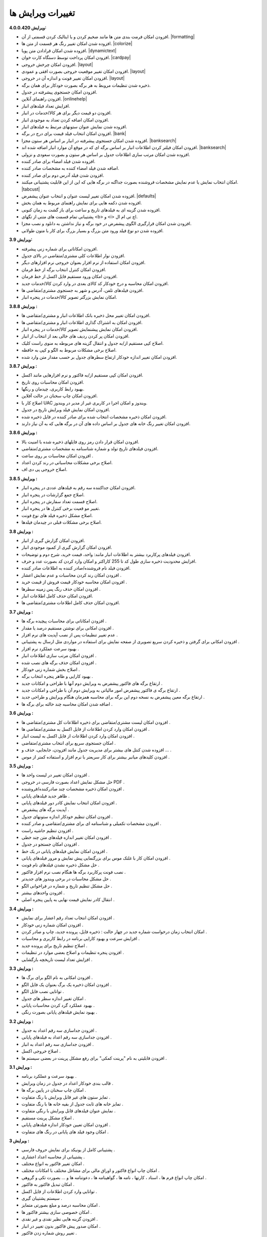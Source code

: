 .. meta::
   :description: تغییرات بوجود آمده در ویرایش های مختلف فاکتور

.. _changelogs:

تغییرات ویرایش ها
==========================

**ویرایش 4.0.0.420:**

* افزودن امکان فرمت بندی متن ها مانند ضخیم کردن و یا ایتالیک کردن قسمتی از آن. |formatting|
* افزوده شدن امکان تغییر رنگ هر قسمت از متن ها. |colorize|
* افزوده شدن امکان قرادادن متن پویا. |dynamictext|
* افزودن امکان پرداخت توسط دستگاه کارت خوان. |cardpay|
* افزودن امکان چرخش خروجی. |layout|
* افزودن امکان تغییر موقعیت خروجی بصورت افقی و عمودی. |layout|
* افزودن امکان تغییر فونت و اندازه آن در خروجی. |layout|
* ذخیره شدن تنظیمات مروبط به هر برگه بصورت خودکار برای همان برگه.
* افزودن امکان جستجوی پیشرفته در جدول.
* افزودن راهنمای آنلاین. |onlinehelp|
* افزایش تعداد فیلدهای انبار.
* افزودن دو قیمت دیگر برای هر کالا/خدمات در انبار.
* افزودن امکان اضافه کردن تعداد به موجودی انبار.
* افزوده شدن نمایش عنوان ستونهای مرتبط به فیلدهای انبار.
* افزودن امکان انتخاب فیلد قیمت برای درج در برگه. |bank|
* افزوده شدن امکان جستجوی پیشرفته در انبار بر اساس هر ستون مجزا. |banksearch|
* افزودن امکان فیلتر کردن اطلاعات انبار بر اساس برگه ای که در موقع آن موارد انبار اضافه شده اند. |banksearch|
* افزوده شدن امکان مرتب سازی اطلاعات جدول بر اساس هر ستون و بصورت سعودی و نزولی.
* افزوده شدن فیلد امضاء برای صادر کننده.
* اضافه شدن فیلد امضاء کننده به مشخصات صادر کننده.
* افزودن شدن فیلد آدرس دوم برای صادر کننده.
* امکان انتخاب نمایش یا عدم نمایش مشخصات فروشنده بصورت جداگنه در برگه هایی که این از این قابلیت پشتیبانی میکنند. |tabcust|
* افزوده شدن امکان تغییر لیست عنوان و انتخاب عنوان پیشفرض. |defaults|
* افزوده شدن دکمه هایی برای نمایش راهنمای مربوط به همان بخش.
* افزوده شدن گزینه ای به فیلدهای تاریخ و ساعت برای باز گشت به زمان کنونی.
* پشتیبانی تمام قسمت های متنی از تگهای <b> و <i> اچ تی ام ال.
* افزودن شدن امکان قرارگیری الگوی پیشفرض در خود برگه و نیاز نداشتن به دانلود و نصب مجزا.
* افزوده شدن دو نوع فیلد ورود متن بزرگ و بسیار بزرگ برای کار با متون طولانی.

.. |formatting| raw:: html

    <a class="more_info" href="https://mohsensoft.com/docs/faktor/advanced.html#text-formatting" target="_blank"></a>

.. |colorize| raw:: html

    <a class="more_info" href="https://mohsensoft.com/docs/faktor/advanced.html#text-formatting" target="_blank"></a>

.. |dynamictext| raw:: html

    <a class="more_info" href="https://mohsensoft.com/docs/faktor/advanced.html#dynamic-text" target="_blank"></a>

.. |cardpay| raw:: html

    <a class="more_info" href="https://mohsensoft.com/docs/faktor/cardpay.html" target="_blank"></a>

.. |layout| raw:: html

    <a class="more_info" href="https://mohsensoft.com/docs/faktor/window-main.html#bar-settings-layout" target="_blank"></a>

.. |onlinehelp| raw:: html

    <a class="more_info" href="https://mohsensoft.com/docs/faktor/" target="_blank"></a>

.. |bank| raw:: html

    <a class="more_info" href="https://mohsensoft.com/docs/faktor/window-bank.html" target="_blank"></a>

.. |banksearch| raw:: html

    <a class="more_info" href="https://mohsensoft.com/docs/faktor/window-bank.html#bank-search" target="_blank"></a>

.. |tabcust| raw:: html

    <a class="more_info" href="https://mohsensoft.com/docs/faktor/window-main.html#tab-cust" target="_blank"></a>

.. |defaults| raw:: html

    <a class="more_info" href="https://mohsensoft.com/docs/faktor/window-settings.html#setting-defaults" target="_blank"></a>



**ویرایش 3.9:**

* افزودن امکاناتی برای شماره زنی پیشرفته.
* افزودن نوار اطلاعات کلی مشتری/متقاضی در بالای جدول.
* افزودن امکان استفاده از نرم افزار بعنوان خروجی نرم افزارهای دیگر.
* افزودن امکان کنترل انتخاب برگه از خط فرمان.
* افزودن امکان ورود مستقیم فایل اکسل از خط فرمان.
* افزودن امکان محاسبه و درج خودکار کد کالای بعدی در وارد کردن کالا/خدمات جدید.
* افزودن فیلدهای تلفن، آدرس و شهر به جستجوی مشتری/متقاضی ها.
* امکان نمایش بزرگتر تصویر کالا/خدمات در پنجره انبار.

**ویرایش 3.8.8 :**

* افزودن امکان تغییر محل ذخیره بانک اطلاعات انبار و مشتری/متقاضی ها.
* افزودن امکان به اشتراک گذاری اطلاعات انبار و مشتری/متقاضی ها.
* افزودن امکان نمایش پیشنمایش تصویر کالا/خدمات در پنجره انبار.
* افزودن امکان پر کردن ردیف های خالی بعد از انتخاب از انبار.
* اصلاح کپی مستقیم از/به جدول و انتقال گزینه های مربوطه به منوی راست کلیک.
* اصلاح برخی مشکلات مربوط به الگو و کپی به حافظه.
* افزودن امکان تغییر اندازه خودکار ارتفاع سطرهای جدول بر حسب مقدار متن وارد شده.

**ویرایش 3.8.7 :**

* افزودن امکان کپی مستقیم از/به فاکتور و نرم افزارهایی مانند اکسل.
* افزودن امکان محاسبات روی تاریخ.
* بهبود رابط کاربری، چیدمان و رنگها.
* افزودن امکان چاپ سخنان در حالت آفلاین.
* اصلاح کار با UAC ویندوز و امکان اجرا در کاربری غیر از مدیر در ویندوز.
* افزودن امکان نمایش فیلد ویرایش تاریخ در جدول.
* افزودن امکان ذخیره مشخصات انتخاب شده برای صادر کننده در فایل ذخیره شده.
* افزودن امکان تغییر رنگ خانه های جدول بر اساس داده های آن در برگه هایی که به آن نیاز دارند.

**ویرایش 3.8.6 :**

* افزودن امکان قرار دادن رمز روی فایلهای ذخیره شده با امنیت بالا.
* افزودن فیلدهای تاریخ تولد و شماره شناسنامه به مشخصات مشتری/متقاضی.
* افزودن امکان محاسبات بر روی ساعت .
* اصلاح برخی مشکلات محاسباتی در رند کردن اعداد.
* اصلاح خروجی پی دی اف.

**ویرایش 3.8.5 :**

* افزودن امکان جداکننده سه رقم به فیلدهای عددی در پنجره انبار.
* اصلاح جمع گزارشات در پنجره انبار.
* اصلاح قسمت تعداد سفارش در پنجره انبار.
* تغییر مو قعیت برخی کنترل ها در پنجره انبار.
* اصلاح مشکل ذخیره فیلد های نوع فونت.
* اصلاح برخی مشکلات قبلی در چیدمان فیلدها.

**ویرایش 3.8 :**

* افزودن امکان گزارش گیری از انبار.
* افزودن امکان گزارش گیری از کمبود موجودی انبار.
* افزودن فیلدهای پرکاربرد بیشتر به اطلاعات انبار مانند: واحد، قیمت خرید، شرح دوم و توضیحات.
* افزایش محدودیت ذخیره سازی طول کد تا 255 کاراکتر و امکان وارد کردن کد بصورت عدد و حرف.
* افزودن فیلد نام فروشنده/صادر کننده به اطلاعات صادر کننده.
* افزودن امکان رند کردن محاسبات و عدم نمایش اعشار .
* افزودن امکان محاسبه خودکار قیمت فروش از قیمت خرید .
* افزودن امکان حذف رنگ پس زمینه سطرها .
* افزودن امکان حذف کامل اطلاعات انبار.
* افزودن امکان حذف کامل اطلاعات مشتری/متقاضی ها.

**ویرایش 3.7 :**

* افزودن امکاناتی برای محاسبات پیچیده برگه ها .
* افزودن امکانی برای نوشتن مستقیم درصد یا مقدار .
* عدم تغییر تنظیمات پس از نصب آپدیت های نرم افزار .
* افزودن امکانی برای گرفتن و ذخیره کردن سریع تصویری از صفحه نمایش برای استفاده در مواردی مثل ارسال به پشتیبانی .
* بهبود سرعت عملکرد نرم افزار .
* افزودن امکان مرتب سازی اطلاعات انبار .
* افزودن امکان حذف برگه های نصب شده .
* اصلاح بخش شماره زنی خودکار .
* بهبود کارایی و ظاهر پنجره انتخاب برگه .
* ارتقاع برگه های فاکتور پیشفرض به ویرایش دوم آنها با طراحی و امکانات جدید .
* ارتقاع برگه ی فاکتور پیشفرض امور مالیاتی به ویرایش دوم آن با طراحی و امکانات جدید .
* ارتقاع برگه معین پیشفرض به نسخه دوم این برگه برای محاسبه همزمان هنگام ویرایش و طراحی جدید .
* اضافه شدن امکان محاسبه چند حالته برای برگه ها .

**ویرایش 3.6 :**

* افزودن امکان لیست مشتری/متقاضی برای ذخیره اطلاعات کل مشتری/متقاضی ها .
* افزودن امکان وارد کردن اطلاعات از فایل اکسل به مشتری/متقاضی ها .
* افزودن امکان وارد کردن اطلاعات از فایل اکسل به لیست انبار .
* امکان جستجوی سریع برای انتخاب مشتری/متقاضی .
* افزوده شدن کنتل های بیشتر برای مدیریت جدول مانند افزودن، جابجایی، حذف و ... .
* افزودن کلیدهای میانبر بیشتر برای کار سریعتر با نرم افزار و استفاده کمتر از موس .

**ویرایش 3.5 :**

* افزودن امکان تغییر در لیست واحد ها .
* حل مشکل نمایش اعداد بصورت فارسی در خروجی PDF  .
* افزودن امکان ذخیره مشخصات چند صادرکننده/فروشنده .
* ظاهر جدید فیلدهای پایانی .
* افزودن امکان انتخاب نمایش کادر دور فیلدهای پایانی .
* آپدیت برگه های پیشفرض .
* افزودن امکان تنظیم خودکار اندازه ستونهای جدول .
* افزودن مشخصات تکمیلی و شناسنامه ای برای مشتری/متقاضی و صادر کننده .
* افزودن تنظیم حاشیه راست .
* افزودن امکان تغییر اندازه فیلدهای متن چند خطی .
* افزودن امکان جستجو در جدول .
* افزودن امکان نمایش فیلدهای پایانی در یک خط .
* افزودن امکان کار با غلتک موس برای بزرگنمایی پیش نمایش و مرور فیلدهای پایانی .
* حل مشکل ذخیره نشدن فیلدهای نام فونت .
* نصب فونت پرکاربرد برگه ها هنگام نصب نرم افزار فاکتور .
* حل مشکل محاسبات در برخی ویندوز های جدیدتر .
* حل مشکل تنظیم تاریخ و شماره در فراخوانی الگو .
* افزودن واحدهای بیشتر .
* انتقال کادر نمایش قیمت نهایی به پایین پنجره اصلی .

**ویرایش 3.4 :**

* افزودن امکان انتخاب تعداد رقم اعشار برای نمایش .
* افزودن امکان شماره زنی خودکار .
* امکان انتخاب زمان درخواست شماره جدید در چهار حالت : ذخیره فایل، پرونده جدید، چاپ و صادر کردن .
* افزایش سرعت و بهبود کارایی برنامه در رابط کاربری و محاسبات .
* اصلاح تنظیم تاریخ برای پرونده جدید .
* افزودن پنجره تنظیمات و اصلاح بعضی موارد در تنظیمات .
* افزایش تعداد لیست تاریخچه بازگشایی .

**ویرایش 3.3 :**

* افزودن امکانی به نام الگو برای برگ ها .
* افزودن امکان ذخیره یک برگ بعنوان یک فایل الگو .
* توانایی نصب فایل الگو .
* امکان تغییر اندازه سطر های جدول .
* بهبود عملکرد گرد کردن محاسبات پایانی .
* بهبود نمایش فیلدهای پایانی بصورت رنگی .

**ویرایش 3.2 :**

* افزودن جداسازی سه رقم اعداد به جدول .
* افزودن جداسازی سه رقم اعداد به فیلدهای پایانی .
* افزودن جداسازی سه رقم اعداد به انبار .
* اصلاح خروجی اکسل .
* افزودن قابلیتی به نام "پرینت کمکی" برای رفع مشکل پرینت در بعضی سیستم ها .

**ویرایش 3.1 :** 

* بهبود سرعت و عملکرد برنامه .
* قالب بندی خودکار اعداد در جدول در زمان ویرایش .
* امکان چاپ سخنان در پایین برگه ها .
* تمایز ستون های غیر قابل ویرایش با رنگ متفاوت .
* تمایز خانه های ثابت جدول از بقیه خانه ها با رنگ متفاوت .
* نمایش عنوان فیلدهای قابل ویرایش با رنگی متفاوت .
* اصلاح مشکل پرینت مستقیم .
* افزودن امکان تعیین خودکار اندازه فیلدهای پایانی .
* امکان وجود فیلد های پایانی در رنگ های متفاوت .

**ویرایش 3 :**

* پشتیبانی کامل از یونیکد برای نمایش حروف فارسی .
* پشتیبانی از محاسبه اعداد اعشاری .
* امکان تغییر فاکتور به انواع مختلف .
* امکان چاپ انواع فاکتور و اوراق مالی برای مشاغل مختلف با امکانات مختلف .
* امکان چاپ انواع فرم ها ، اسناد ، کارتها ، نامه ها ، گواهینامه ها ، دعوتنامه ها و ... بصورت تکی و گروهی .
* امکان تبدیل فاکتور به فاکتور .
* توانایی وارد کردن اطلاعات از فایل اکسل .
* سیستم پشتیبان گیری .
* امکان محاسبه درصد و مبلغ بصورتی متمایز .
* امکان خصوصی سازی بیشتر فاکتور ها .
* افزودن گزینه هایی نظیر نقدی و غیر نقدی .
* امکان صدور پیش فاکتور بدون تغییر در انبار .
* تغییر روش شماره زدن فاکتور .
* امکان انتخاب تاریخ میلادی .
* امکان تغییر در محاسبات ، عناوین و درصد در محاسبات پایانی فاکتور .
* امکان رند کردن مبلغ نهایی .
* امکان انتخاب واحد کالای پیش فرض .
